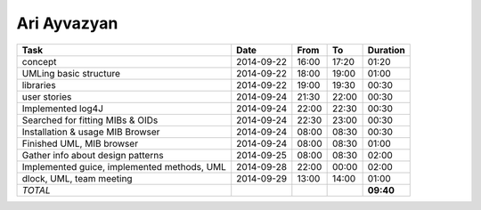 Ari Ayvazyan
============

============================================== ========== ===== ===== =========
Task                                           Date       From  To    Duration
============================================== ========== ===== ===== =========
concept                                        2014-09-22 16:00 17:20   01:20
UMLing basic structure                         2014-09-22 18:00 19:00   01:00
libraries                                      2014-09-22 19:00 19:30   00:30
user stories                                   2014-09-24 21:30 22:00   00:30
Implemented log4J                              2014-09-24 22:00 22:30   00:30
Searched for fitting MIBs & OIDs               2014-09-24 22:30 23:00   00:30
Installation & usage MIB Browser               2014-09-24 08:00 08:30   00:30
Finished UML, MIB browser                      2014-09-24 08:00 08:30   01:00
Gather info about design patterns              2014-09-25 08:00 08:30   02:00
Implemented guice, implemented methods, UML    2014-09-28 22:00 00:00   02:00
dlock, UML, team meeting                       2014-09-29 13:00 14:00   01:00
*TOTAL*                                                               **09:40**
============================================== ========== ===== ===== =========
